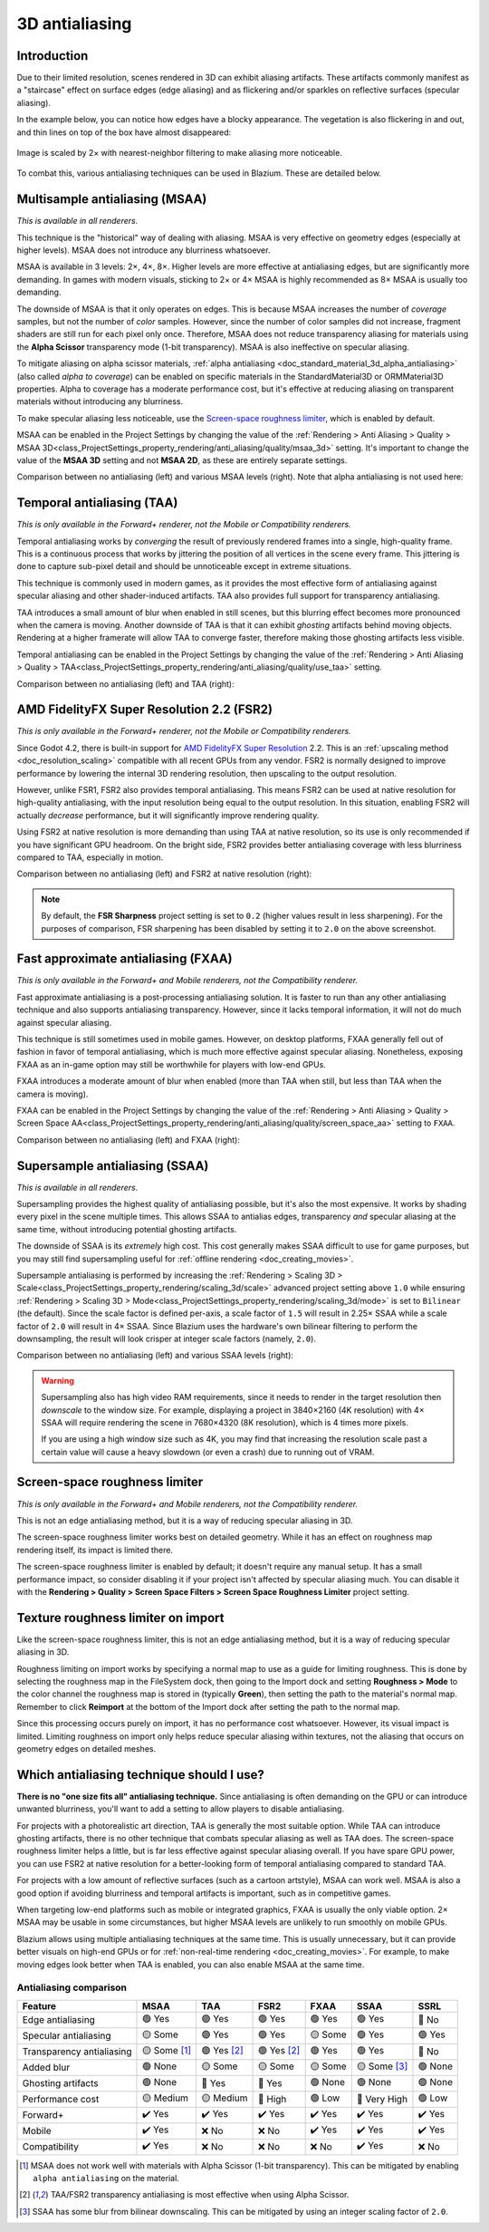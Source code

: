 .. _doc_3d_antialiasing:

3D antialiasing
===============

.. Images on this page were generated using the project below
.. (except for `antialiasing_none_scaled.webp`):
.. https://github.com/Calinou/godot-antialiasing-comparison

.. seealso::

    Blazium also supports antialiasing in 2D rendering. This is covered on the
    :ref:`doc_2d_antialiasing` page.

Introduction
------------

Due to their limited resolution, scenes rendered in 3D can exhibit aliasing
artifacts. These artifacts commonly manifest as a "staircase" effect on surface
edges (edge aliasing) and as flickering and/or sparkles on reflective surfaces
(specular aliasing).

In the example below, you can notice how
edges have a blocky appearance. The vegetation is also flickering in and out,
and thin lines on top of the box have almost disappeared:

.. figure:: img/antialiasing_none_scaled.webp
   :alt: Image is scaled by 2× with nearest-neighbor filtering to make aliasing more noticeable.
   :align: center

   Image is scaled by 2× with nearest-neighbor filtering to make aliasing more noticeable.

To combat this, various antialiasing techniques can be used in Blazium. These are
detailed below.

.. seealso::

    You can compare antialiasing algorithms in action using the
    `3D Antialiasing demo project <https://github.com/godotengine/godot-demo-projects/tree/master/3d/antialiasing>`__.

Multisample antialiasing (MSAA)
-------------------------------

*This is available in all renderers.*

This technique is the "historical" way of dealing with aliasing. MSAA is very
effective on geometry edges (especially at higher levels). MSAA does not
introduce any blurriness whatsoever.

MSAA is available in 3 levels: 2×, 4×, 8×. Higher levels are more effective at
antialiasing edges, but are significantly more demanding. In games with modern
visuals, sticking to 2× or 4× MSAA is highly recommended as 8× MSAA is usually
too demanding.

The downside of MSAA is that it only operates on edges. This is because MSAA
increases the number of *coverage* samples, but not the number of *color*
samples. However, since the number of color samples did not increase, fragment
shaders are still run for each pixel only once. Therefore, MSAA does not reduce
transparency aliasing for materials using the **Alpha Scissor** transparency
mode (1-bit transparency). MSAA is also ineffective on specular aliasing.

To mitigate aliasing on alpha scissor materials,
:ref:`alpha antialiasing <doc_standard_material_3d_alpha_antialiasing>`
(also called *alpha to coverage*) can be enabled on specific materials in the
StandardMaterial3D or ORMMaterial3D properties. Alpha to coverage has a
moderate performance cost, but it's effective at reducing aliasing on
transparent materials without introducing any blurriness.

To make specular aliasing less noticeable, use the `Screen-space roughness limiter`_,
which is enabled by default.

MSAA can be enabled in the Project Settings by changing the value of the
:ref:`Rendering > Anti Aliasing > Quality > MSAA 3D<class_ProjectSettings_property_rendering/anti_aliasing/quality/msaa_3d>`
setting. It's important to change the value of the **MSAA 3D** setting and not **MSAA 2D**, as these are entirely
separate settings.

Comparison between no antialiasing (left) and various MSAA levels (right).
Note that alpha antialiasing is not used here:

.. image:: img/antialiasing_msaa_2x.webp

.. image:: img/antialiasing_msaa_4x.webp

.. image:: img/antialiasing_msaa_8x.webp

.. _doc_3d_antialiasing_taa:

Temporal antialiasing (TAA)
---------------------------

*This is only available in the Forward+ renderer, not the Mobile or Compatibility
renderers.*

Temporal antialiasing works by *converging* the result of previously rendered
frames into a single, high-quality frame. This is a continuous process that
works by jittering the position of all vertices in the scene every frame. This
jittering is done to capture sub-pixel detail and should be unnoticeable except
in extreme situations.

This technique is commonly used in modern games, as it provides the most
effective form of antialiasing against specular aliasing and other
shader-induced artifacts. TAA also provides full support for transparency
antialiasing.

TAA introduces a small amount of blur when enabled in still scenes, but this
blurring effect becomes more pronounced when the camera is moving. Another
downside of TAA is that it can exhibit *ghosting* artifacts behind moving
objects. Rendering at a higher framerate will allow TAA to converge faster,
therefore making those ghosting artifacts less visible.

Temporal antialiasing can be enabled in the Project Settings by changing the value of the
:ref:`Rendering > Anti Aliasing > Quality > TAA<class_ProjectSettings_property_rendering/anti_aliasing/quality/use_taa>`
setting.

Comparison between no antialiasing (left) and TAA (right):

.. image:: img/antialiasing_taa.webp

.. _doc_3d_antialiasing_fsr2:

AMD FidelityFX Super Resolution 2.2 (FSR2)
------------------------------------------

*This is only available in the Forward+ renderer, not the Mobile or Compatibility
renderers.*

Since Godot 4.2, there is built-in support for
`AMD FidelityFX Super Resolution <https://www.amd.com/en/products/graphics/technologies/fidelityfx/super-resolution.html>`__
2.2. This is an :ref:`upscaling method <doc_resolution_scaling>`
compatible with all recent GPUs from any vendor. FSR2 is normally designed to
improve performance by lowering the internal 3D rendering resolution,
then upscaling to the output resolution.

However, unlike FSR1, FSR2 also provides temporal antialiasing. This means FSR2
can be used at native resolution for high-quality antialiasing, with the input
resolution being equal to the output resolution. In this situation, enabling
FSR2 will actually *decrease* performance, but it will significantly improve
rendering quality.

Using FSR2 at native resolution is more demanding than using TAA at native
resolution, so its use is only recommended if you have significant GPU headroom.
On the bright side, FSR2 provides better antialiasing coverage with less
blurriness compared to TAA, especially in motion.

Comparison between no antialiasing (left) and FSR2 at native resolution (right):

.. image:: img/antialiasing_fsr2_native.webp

..  note::

    By default, the **FSR Sharpness** project setting is set to ``0.2`` (higher
    values result in less sharpening). For the purposes of comparison, FSR
    sharpening has been disabled by setting it to ``2.0`` on the above screenshot.

.. _doc_3d_antialiasing_fxaa:

Fast approximate antialiasing (FXAA)
------------------------------------

*This is only available in the Forward+ and Mobile renderers, not the Compatibility
renderer.*

Fast approximate antialiasing is a post-processing antialiasing solution. It is
faster to run than any other antialiasing technique and also supports
antialiasing transparency. However, since it lacks temporal information, it will
not do much against specular aliasing.

This technique is still sometimes used in mobile games. However, on desktop
platforms, FXAA generally fell out of fashion in favor of temporal antialiasing,
which is much more effective against specular aliasing. Nonetheless, exposing FXAA
as an in-game option may still be worthwhile for players with low-end GPUs.

FXAA introduces a moderate amount of blur when enabled (more than TAA when
still, but less than TAA when the camera is moving).

FXAA can be enabled in the Project Settings by changing the value of the
:ref:`Rendering > Anti Aliasing > Quality > Screen Space AA<class_ProjectSettings_property_rendering/anti_aliasing/quality/screen_space_aa>`
setting to ``FXAA``.

Comparison between no antialiasing (left) and FXAA (right):

.. image:: img/antialiasing_fxaa.webp

Supersample antialiasing (SSAA)
-------------------------------

*This is available in all renderers.*

Supersampling provides the highest quality of antialiasing possible, but it's
also the most expensive. It works by shading every pixel in the scene multiple
times. This allows SSAA to antialias edges, transparency *and* specular aliasing
at the same time, without introducing potential ghosting artifacts.

The downside of SSAA is its *extremely* high cost. This cost generally makes
SSAA difficult to use for game purposes, but you may still find supersampling
useful for :ref:`offline rendering <doc_creating_movies>`.

Supersample antialiasing is performed by increasing the
:ref:`Rendering > Scaling 3D > Scale<class_ProjectSettings_property_rendering/scaling_3d/scale>`
advanced project setting above ``1.0`` while ensuring
:ref:`Rendering > Scaling 3D > Mode<class_ProjectSettings_property_rendering/scaling_3d/mode>`
is set to ``Bilinear`` (the default).
Since the scale factor is defined per-axis, a scale factor of ``1.5`` will result
in 2.25× SSAA while a scale factor of ``2.0`` will result in 4× SSAA. Since Blazium
uses the hardware's own bilinear filtering to perform the downsampling, the result
will look crisper at integer scale factors (namely, ``2.0``).

Comparison between no antialiasing (left) and various SSAA levels (right):

.. image:: img/antialiasing_ssaa_2.25x.webp

.. image:: img/antialiasing_ssaa_4x.webp

.. warning::

    Supersampling also has high video RAM requirements, since it needs to render
    in the target resolution then *downscale* to the window size. For example,
    displaying a project in 3840×2160 (4K resolution) with 4× SSAA will require
    rendering the scene in 7680×4320 (8K resolution), which is 4 times more
    pixels.

    If you are using a high window size such as 4K, you may find that increasing
    the resolution scale past a certain value will cause a heavy slowdown (or
    even a crash) due to running out of VRAM.

Screen-space roughness limiter
------------------------------

*This is only available in the Forward+ and Mobile renderers, not the Compatibility
renderer.*

This is not an edge antialiasing method, but it is a way of reducing specular
aliasing in 3D.

The screen-space roughness limiter works best on detailed geometry. While it has
an effect on roughness map rendering itself, its impact is limited there.

The screen-space roughness limiter is enabled by default; it doesn't require
any manual setup. It has a small performance impact, so consider disabling it
if your project isn't affected by specular aliasing much. You can disable it
with the **Rendering > Quality > Screen Space Filters > Screen Space Roughness Limiter**
project setting.

Texture roughness limiter on import
-----------------------------------

Like the screen-space roughness limiter, this is not an edge antialiasing
method, but it is a way of reducing specular aliasing in 3D.

Roughness limiting on import works by specifying a normal map to use as a guide
for limiting roughness. This is done by selecting the roughness map in the
FileSystem dock, then going to the Import dock and setting **Roughness > Mode**
to the color channel the roughness map is stored in (typically **Green**), then
setting the path to the material's normal map. Remember to click **Reimport**
at the bottom of the Import dock after setting the path to the normal map.

Since this processing occurs purely on import, it has no performance cost
whatsoever. However, its visual impact is limited. Limiting roughness on import
only helps reduce specular aliasing within textures, not the aliasing that
occurs on geometry edges on detailed meshes.

Which antialiasing technique should I use?
------------------------------------------

**There is no "one size fits all" antialiasing technique.** Since antialiasing is
often demanding on the GPU or can introduce unwanted blurriness, you'll want to
add a setting to allow players to disable antialiasing.

For projects with a photorealistic art direction, TAA is generally the most
suitable option. While TAA can introduce ghosting artifacts, there is no other
technique that combats specular aliasing as well as TAA does. The screen-space
roughness limiter helps a little, but is far less effective against specular
aliasing overall. If you have spare GPU power, you can use FSR2 at native
resolution for a better-looking form of temporal antialiasing compared to
standard TAA.

For projects with a low amount of reflective surfaces (such as a cartoon
artstyle), MSAA can work well. MSAA is also a good option if avoiding blurriness
and temporal artifacts is important, such as in competitive games.

When targeting low-end platforms such as mobile or integrated graphics, FXAA is
usually the only viable option. 2× MSAA may be usable in some circumstances,
but higher MSAA levels are unlikely to run smoothly on mobile GPUs.

Blazium allows using multiple antialiasing techniques at the same time. This is
usually unnecessary, but it can provide better visuals on high-end GPUs or for
:ref:`non-real-time rendering <doc_creating_movies>`. For example, to make
moving edges look better when TAA is enabled, you can also enable MSAA at the
same time.

Antialiasing comparison
~~~~~~~~~~~~~~~~~~~~~~~

.. Note that this table uses emojis, which are not monospaced in most editors.
.. The table looks malformed but is not. When making changes, check the nearby
.. lines for guidance.

+--------------------------+--------------------------+--------------------------+--------------------------+--------------------------+--------------------------+--------------------------+
| Feature                  | MSAA                     | TAA                      | FSR2                     | FXAA                     | SSAA                     | SSRL                     |
+==========================+==========================+==========================+==========================+==========================+==========================+==========================+
| Edge antialiasing        | 🟢 Yes                   | 🟢 Yes                   | 🟢 Yes                   | 🟢 Yes                   | 🟢 Yes                   | 🔴 No                    |
+--------------------------+--------------------------+--------------------------+--------------------------+--------------------------+--------------------------+--------------------------+
| Specular antialiasing    | 🟡 Some                  | 🟢 Yes                   | 🟢 Yes                   | 🟡 Some                  | 🟢 Yes                   | 🟢 Yes                   |
+--------------------------+--------------------------+--------------------------+--------------------------+--------------------------+--------------------------+--------------------------+
| Transparency antialiasing| 🟡 Some [1]_             | 🟢 Yes [2]_              | 🟢 Yes [2]_              | 🟢 Yes                   | 🟢 Yes                   | 🔴 No                    |
|                          |                          |                          |                          |                          |                          |                          |
+--------------------------+--------------------------+--------------------------+--------------------------+--------------------------+--------------------------+--------------------------+
| Added blur               | 🟢 None                  | 🟡 Some                  | 🟡 Some                  | 🟡 Some                  | 🟡 Some [3]_             | 🟢 None                  |
|                          |                          |                          |                          |                          |                          |                          |
+--------------------------+--------------------------+--------------------------+--------------------------+--------------------------+--------------------------+--------------------------+
| Ghosting artifacts       | 🟢 None                  | 🔴 Yes                   | 🔴 Yes                   | 🟢 None                  | 🟢 None                  | 🟢 None                  |
+--------------------------+--------------------------+--------------------------+--------------------------+--------------------------+--------------------------+--------------------------+
| Performance cost         | 🟡 Medium                | 🟡 Medium                | 🔴 High                  | 🟢 Low                   | 🔴 Very High             | 🟢 Low                   |
+--------------------------+--------------------------+--------------------------+--------------------------+--------------------------+--------------------------+--------------------------+
| Forward+                 | ✔️ Yes                   | ✔️ Yes                   | ✔️ Yes                   | ✔️ Yes                   | ✔️ Yes                   | ✔️ Yes                   |
+--------------------------+--------------------------+--------------------------+--------------------------+--------------------------+--------------------------+--------------------------+
| Mobile                   | ✔️ Yes                   | ❌ No                    | ❌ No                    | ✔️ Yes                   | ✔️ Yes                   | ✔️ Yes                   |
+--------------------------+--------------------------+--------------------------+--------------------------+--------------------------+--------------------------+--------------------------+
| Compatibility            | ✔️ Yes                   | ❌ No                    | ❌ No                    | ❌ No                    | ✔️ Yes                   | ❌ No                    |
+--------------------------+--------------------------+--------------------------+--------------------------+--------------------------+--------------------------+--------------------------+


.. [1] MSAA does not work well with materials with Alpha Scissor (1-bit transparency).
       This can be mitigated by enabling ``alpha antialiasing`` on the material.
.. [2] TAA/FSR2 transparency antialiasing is most effective when using Alpha Scissor.
.. [3] SSAA has some blur from bilinear downscaling. This can be mitigated by
       using an integer scaling factor of ``2.0``.
